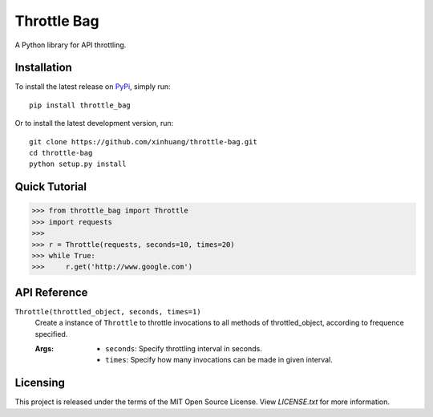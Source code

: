 ************
Throttle Bag
************

A Python library for API throttling.

Installation
============

To install the latest release on `PyPi <https://pypi.python.org/pypi/throttle-bag>`_,
simply run:

::

  pip install throttle_bag

Or to install the latest development version, run:

::

  git clone https://github.com/xinhuang/throttle-bag.git
  cd throttle-bag
  python setup.py install

Quick Tutorial
==============

.. code:: pycon

  >>> from throttle_bag import Throttle
  >>> import requests
  >>>
  >>> r = Throttle(requests, seconds=10, times=20)
  >>> while True:
  >>>     r.get('http://www.google.com')

API Reference
=============

``Throttle(throttled_object, seconds, times=1)``
  Create a instance of ``Throttle`` to throttle invocations to all methods of throttled_object, according to frequence
  specified.

  :Args:
    * ``seconds``: Specify throttling interval in seconds.
    * ``times``: Specify how many invocations can be made in given interval.

Licensing
=========

This project is released under the terms of the MIT Open Source License. View
*LICENSE.txt* for more information.
